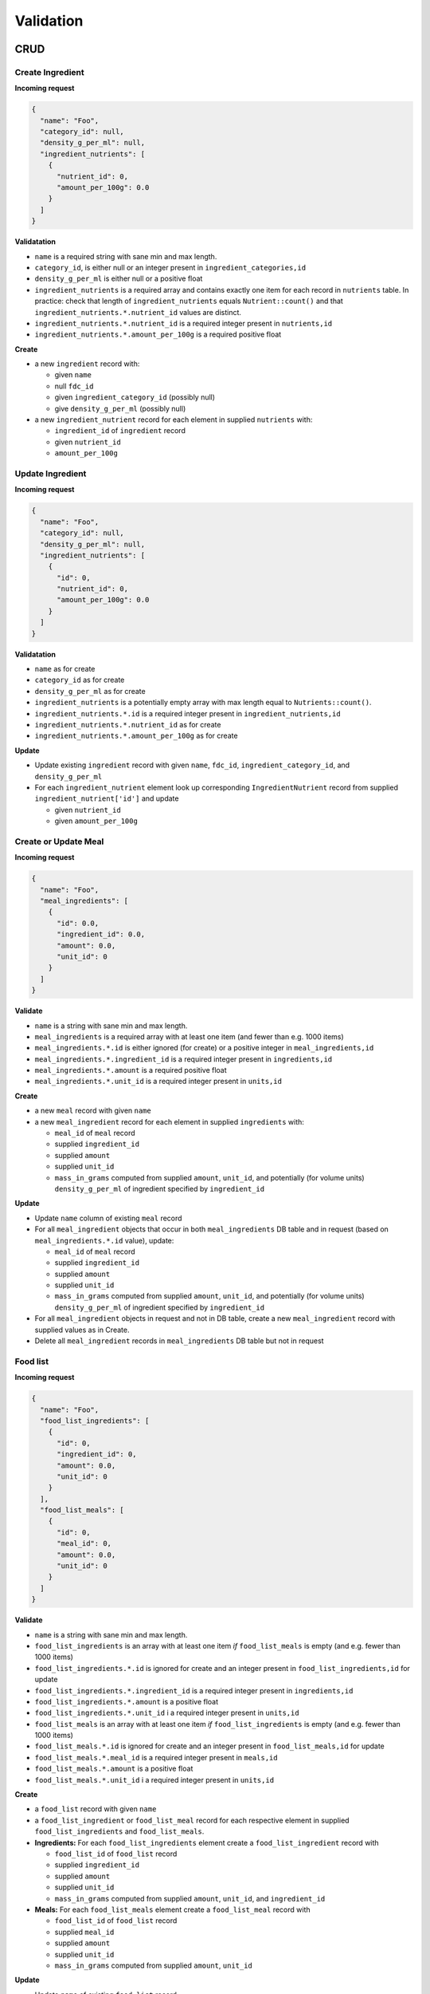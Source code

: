 Validation
==========

CRUD
----

Create Ingredient
^^^^^^^^^^^^^^^^^

**Incoming request**

.. code-block:: json

  {
    "name": "Foo",
    "category_id": null,
    "density_g_per_ml": null,
    "ingredient_nutrients": [
      {
        "nutrient_id": 0,
        "amount_per_100g": 0.0
      }
    ]
  }

**Validatation**

- ``name`` is a required string with sane min and max length.
- ``category_id``, is either null or an integer present in ``ingredient_categories,id``
- ``density_g_per_ml`` is either null or a positive float 
- ``ingredient_nutrients`` is a required array and contains exactly one item for each record in ``nutrients`` table.
  In practice: check that length of ``ingredient_nutrients`` equals ``Nutrient::count()`` and that ``ingredient_nutrients.*.nutrient_id`` values are distinct.
- ``ingredient_nutrients.*.nutrient_id`` is a required integer present in ``nutrients,id``
- ``ingredient_nutrients.*.amount_per_100g`` is a required positive float

**Create**

- a new ``ingredient`` record with:

  - given ``name``
  - null ``fdc_id``
  - given ``ingredient_category_id`` (possibly null)
  - give ``density_g_per_ml`` (possibly null)

- a new ``ingredient_nutrient`` record for each element in supplied ``nutrients`` with:

  - ``ingredient_id`` of ``ingredient`` record
  - given ``nutrient_id`` 
  - ``amount_per_100g``

Update Ingredient
^^^^^^^^^^^^^^^^^

**Incoming request**

.. code-block:: json

  {
    "name": "Foo",
    "category_id": null,
    "density_g_per_ml": null,
    "ingredient_nutrients": [
      {
        "id": 0,
        "nutrient_id": 0,
        "amount_per_100g": 0.0
      }
    ]
  }

**Validatation**

- ``name`` as for create
- ``category_id`` as for create
- ``density_g_per_ml`` as for create
- ``ingredient_nutrients`` is a potentially empty array with max length equal to ``Nutrients::count()``.
- ``ingredient_nutrients.*.id`` is a required integer present in ``ingredient_nutrients,id``
- ``ingredient_nutrients.*.nutrient_id`` as for create
- ``ingredient_nutrients.*.amount_per_100g`` as for create

**Update**

- Update existing ``ingredient`` record with given ``name``, ``fdc_id``, ``ingredient_category_id``, and ``density_g_per_ml``

- For each ``ingredient_nutrient`` element look up corresponding ``IngredientNutrient`` record from supplied ``ingredient_nutrient['id']`` and update

  - given ``nutrient_id`` 
  - given ``amount_per_100g``

Create or Update Meal
^^^^^^^^^^^^^^^^^^^^^

**Incoming request**

.. code-block:: json
    
  {
    "name": "Foo",
    "meal_ingredients": [
      {
        "id": 0.0,
        "ingredient_id": 0.0,
        "amount": 0.0,
        "unit_id": 0
      }
    ]
  }

**Validate**

- ``name`` is a string with sane min and max length.
- ``meal_ingredients`` is a required array with at least one item (and fewer than e.g. 1000 items)
- ``meal_ingredients.*.id`` is either ignored (for create) or a positive integer in ``meal_ingredients,id``
- ``meal_ingredients.*.ingredient_id`` is a required integer present in ``ingredients,id``
- ``meal_ingredients.*.amount`` is a required positive float
- ``meal_ingredients.*.unit_id`` is a required integer present in ``units,id``

**Create**

- a new ``meal`` record with given ``name``
- a new ``meal_ingredient`` record for each element in supplied ``ingredients`` with:

  - ``meal_id`` of ``meal`` record
  - supplied ``ingredient_id``
  - supplied ``amount``
  - supplied ``unit_id``
  - ``mass_in_grams`` computed from supplied ``amount``, ``unit_id``, and potentially (for volume units) ``density_g_per_ml`` of ingredient specified by ``ingredient_id``

**Update**

- Update ``name`` column of existing ``meal`` record
- For all ``meal_ingredient`` objects that occur in both ``meal_ingredients`` DB table and in request (based on ``meal_ingredients.*.id`` value), update:

  - ``meal_id`` of ``meal`` record
  - supplied ``ingredient_id``
  - supplied ``amount``
  - supplied ``unit_id``
  - ``mass_in_grams`` computed from supplied ``amount``, ``unit_id``, and potentially (for volume units) ``density_g_per_ml`` of ingredient specified by ``ingredient_id``

- For all ``meal_ingredient`` objects in request and not in DB table, create a new ``meal_ingredient`` record with supplied values as in Create.

- Delete all ``meal_ingredient`` records in ``meal_ingredients`` DB table but not in request

Food list
^^^^^^^^^

**Incoming request**

.. code-block:: json
  
  {
    "name": "Foo",
    "food_list_ingredients": [
      {
        "id": 0,
        "ingredient_id": 0,
        "amount": 0.0,
        "unit_id": 0
      }
    ],
    "food_list_meals": [
      {
        "id": 0,
        "meal_id": 0,
        "amount": 0.0,
        "unit_id": 0
      }
    ]
  }

**Validate**

- ``name`` is a string with sane min and max length.
- ``food_list_ingredients`` is an array with at least one item *if* ``food_list_meals`` is empty (and e.g. fewer than 1000 items)
- ``food_list_ingredients.*.id`` is ignored for create and an integer present in ``food_list_ingredients,id`` for update
- ``food_list_ingredients.*.ingredient_id`` is a required integer present in ``ingredients,id``
- ``food_list_ingredients.*.amount`` is a positive float
- ``food_list_ingredients.*.unit_id`` i a required integer present in ``units,id``
- ``food_list_meals`` is an array with at least one item *if* ``food_list_ingredients`` is empty (and e.g. fewer than 1000 items)
- ``food_list_meals.*.id`` is ignored for create and an integer present in ``food_list_meals,id`` for update
- ``food_list_meals.*.meal_id`` is a required integer present in ``meals,id``
- ``food_list_meals.*.amount`` is a positive float
- ``food_list_meals.*.unit_id`` i a required integer present in ``units,id``

**Create**

- a ``food_list`` record with given ``name``
- a ``food_list_ingredient`` or ``food_list_meal`` record for each respective element in supplied ``food_list_ingredients`` and ``food_list_meals``.

- **Ingredients:** For each ``food_list_ingredients`` element create a ``food_list_ingredient`` record with

  - ``food_list_id`` of ``food_list`` record
  - supplied ``ingredient_id``
  - supplied ``amount``
  - supplied ``unit_id``
  - ``mass_in_grams`` computed from supplied ``amount``, ``unit_id``, and ``ingredient_id``

- **Meals:** For each ``food_list_meals`` element create a ``food_list_meal`` record with

  - ``food_list_id`` of ``food_list`` record
  - supplied ``meal_id``
  - supplied ``amount``
  - supplied ``unit_id``
  - ``mass_in_grams`` computed from supplied ``amount``, ``unit_id``

**Update**

- Update ``name`` of existing ``food_list`` record

- **Ingredients:** delete/create/update protocol using existing ``foodList->food_list_ingredients`` in database and supplied ``food_list_ingredients`` array.

- **Meals:** delete/create/update protocol using existing ``foodList->food_list_meals`` in database and supplied ``food_list_meals`` array.

Create RDI profile
^^^^^^^^^^^^^^^^^^

Incoming request looks like

.. code-block:: json
  
  {
    "name": "Foo",
    "rdi_profile_nutrients": [
      {
        "nutrient_id": 0,
        "rdi": 0.0
      }
    ]
  }

**Validate**

- ``name`` is a string with sane min and max length.
- ``rdi_profile_nutrients`` is an array and contains exactly one item for each record in ``nutrients`` table
- ``rdi_profile_nutrients.*.nutrient_id`` is a required integer present in ``nutrients,id``
- ``rdi_profile_nutrients.*.rdi`` is a positive float

**Create**

- ``rdi_profile`` record with supplied ``name``
- For each entry in ``rdi_profile_nutrients``, create ``rdi_profile_nutrient`` record with

  - ``rdi_profile_id`` of ``rdi_profile`` record
  - supplied ``nutrient_id`` value
  - supplied ``rdi`` value

Update RDI profile
^^^^^^^^^^^^^^^^^^

Incoming request looks like

.. code-block:: json
  
  {
    "name": "Foo",
    "rdi_profile_nutrients": [
      {
        "id": 0,
        "nutrient_id": 0,
        "rdi": 0.0
      }
    ]
  }

**Validate**

- ``name`` is a string with sane min and max length.
- ``rdi_profile_nutrients`` is a potentially empty array with max length equal to ``Nutrients::count()``.
- ``rdi_profile_nutrients.*.nutrient_id`` is a required integer present in ``nutrients,id``
- ``rdi_profile_nutrients.*.rdi`` is a positive float

**Update**

- ``rdi_profile`` record with supplied ``name``
- For each entry in ``rdi_profile_nutrients``, look up corresponding ``rdi_profile_nutrient`` record based on ``rdi_profile_nutrients.*.rdi``, then update:

  - ``nutrient_id`` with supplied ``nutrient_id``
  - ``rdi`` with supplied ``rdi``

Computing mass in grams for ingredients
^^^^^^^^^^^^^^^^^^^^^^^^^^^^^^^^^^^^^^^

Input: ``ingredient_id``, ``ammount``, ``unit_id``

- If supplied ``unit_id`` is a unit of volume and supplied ``ingredient_id`` does not have a ``density_g_per_ml`` column, fail validation.
- If supplied ``unit_id`` is a unit of mass, multiply supplied ``amount`` by ``amount_in_grams`` column of ``to_grams`` table record for which ``foreign_unit_id`` equals supplied ``unit_id``
- If supplied ``unit_id`` is a unit of volume, multiply supplied ``amount`` by ``amount_in_milliliters`` column of ``to_milliliters`` table record for which ``foreign_unit_id`` equals supplied ``unit_id``.
  Then multiply result by ``density_g_per_ml`` value for supplied ``ingredient_id``.

Computing mass in grams for meals
^^^^^^^^^^^^^^^^^^^^^^^^^^^^^^^^^

Input: ``ammount``, ``unit_id``

- If supplied ``unit_id`` is not a unit of mass, fail validation
- Multiply supplied ``amount`` by ``amount_in_grams`` column of ``to_grams`` table record for which ``foreign_unit_id`` equals supplied ``unit_id``

View nutrient profiles
----------------------

Ingredient nutrient profile
^^^^^^^^^^^^^^^^^^^^^^^^^^^

Incoming request looks like

.. code-block:: json
  
  {
    "ingredient_id": 0,
    "amount": 0.0,
    "unit_id": 0,
    "rdi_profile_id": 0
  }

**Validate**

- ``ingredient_id`` exists in ``ingredients,id``
- ``amount`` is a positive float
- ``unit_id`` exists in ``units,id`` and is either a mass or volume
- ``rdi_profile_id`` exists in ``rdi_profiles,id``

Meal nutrient profile
^^^^^^^^^^^^^^^^^^^^^

Incoming request looks like

.. code-block:: json
  
  {
    "meal_id": 0,
    "amount": 0.0,
    "unit_id": 0,
    "rdi_profile_id": 0
  }

**Validate**

- ``meal_id`` exists in ``meals,id``
- ``amount`` is a positive float
- ``unit_id`` exists in ``units,id`` and is a mass
- ``rdi_profile_id`` exists in ``rdi_profiles,id``

Food list nutrient profile
^^^^^^^^^^^^^^^^^^^^^^^^^^

Incoming request looks like

.. code-block:: json
  
  {
    "food_list_id": 0,
    "rdi_profile_id": 0
  }

**Validate**

- ``food_list_id`` exists in ``food_lists,id``
- ``rdi_profile_id`` exists in ``rdi_profiles,id``

